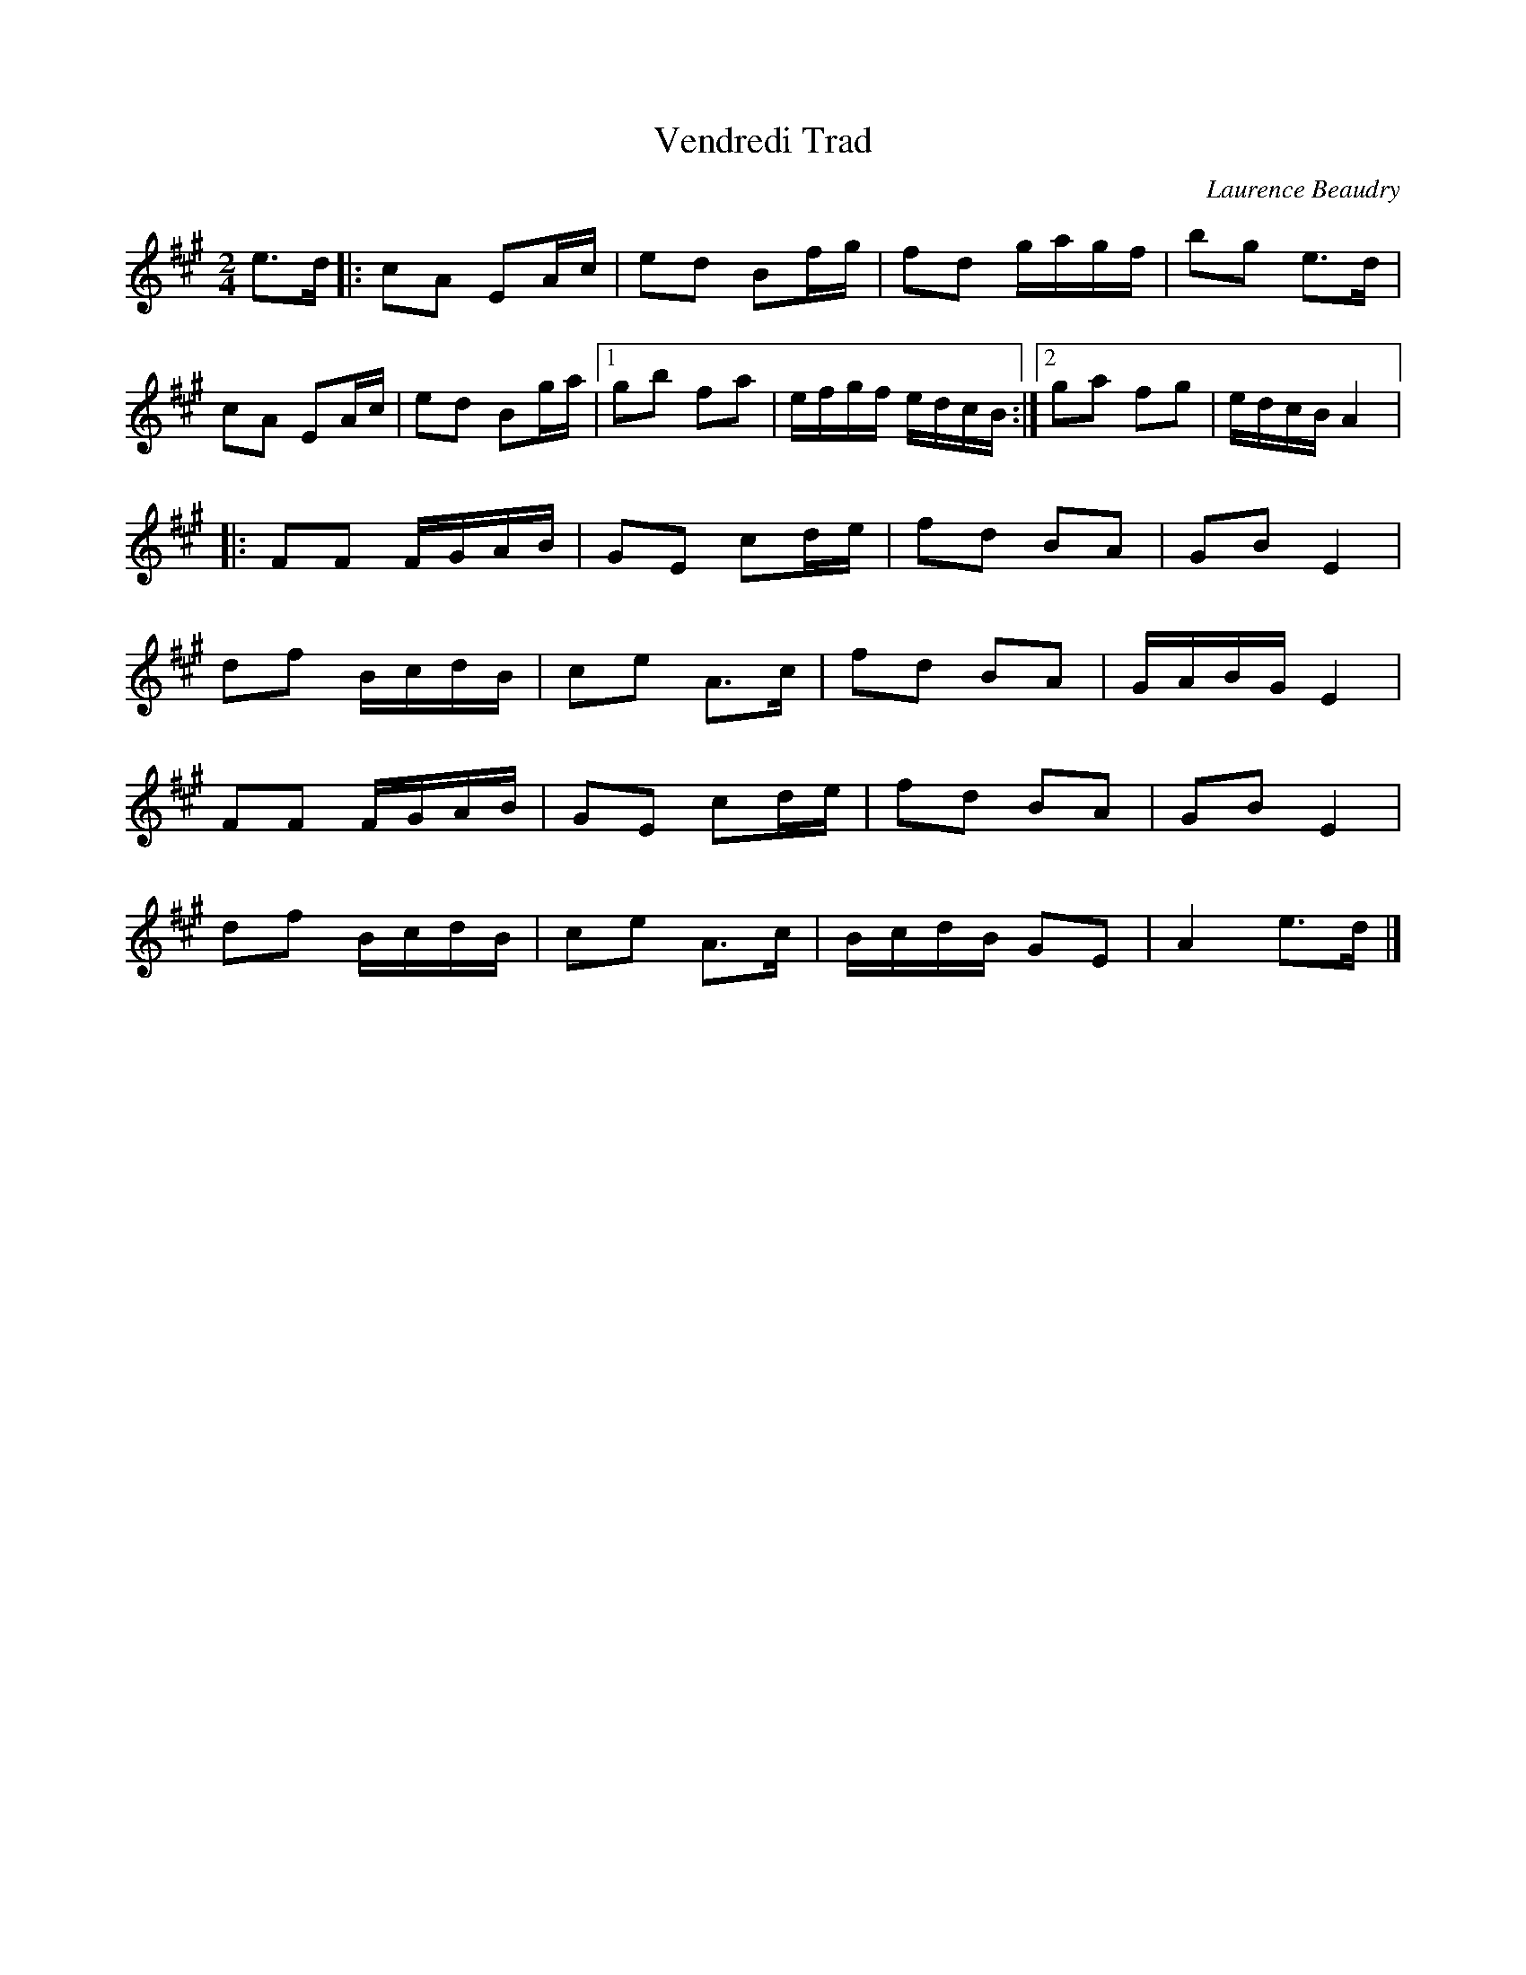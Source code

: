 X:1
T:Vendredi Trad
C:Laurence Beaudry
N:Â©Laurence Beaudry
N:Pour Normand B\'elanger
N:Le moussaillon
M:2/4
L:1/8
K:A
e>d |: cA EA/c/ | ed Bf/g/ | fd g/a/g/f/ | bg e>d |
cA EA/c/ | ed Bg/a/ |1 gb fa | e/f/g/f/ e/d/c/B/ :|2 ga fg | e/d/c/B/ A2 |:
FF F/G/A/B/ | GE cd/e/ | fd BA | GB E2 |
df B/c/d/B/ | ce A>c | fd BA | G/A/B/G/ E2 |
FF F/G/A/B/ | GE cd/e/ | fd BA | GB E2 |
df B/c/d/B/ | ce A>c | B/c/d/B/ GE | A2 e>d |]
